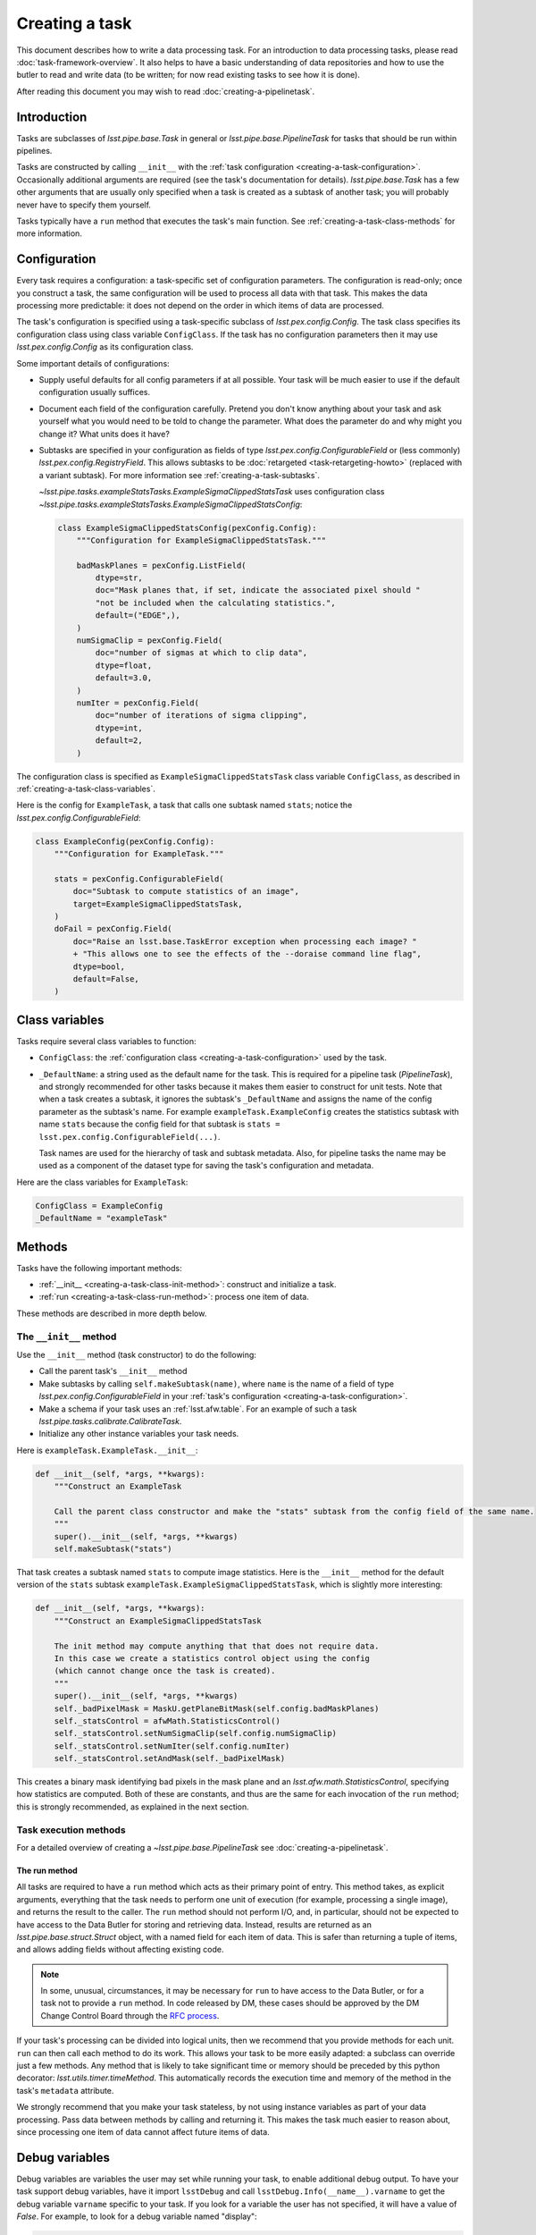 .. TODO DM-11673 This topic should be edited into the modernized topic-based documentation style.
.. See comments: https://github.com/lsst/pipe_base/pull/37/files#diff-292ab354e767bb472ec66e422ca6e375

.. py:currentmodule:: lsst.pipe.base

.. _creating-a-task:

###############
Creating a task
###############

This document describes how to write a data processing task.
For an introduction to data processing tasks, please read :doc:`task-framework-overview`.
It also helps to have a basic understanding of data repositories and how to use the butler to read and write data (to be written; for now read existing tasks to see how it is done).

After reading this document you may wish to read :doc:`creating-a-pipelinetask`.

.. _creating-a-task-intro:

Introduction
============

Tasks are subclasses of `lsst.pipe.base.Task` in general or `lsst.pipe.base.PipelineTask` for tasks that should be run within pipelines.

Tasks are constructed by calling ``__init__`` with the :ref:`task configuration <creating-a-task-configuration>`.
Occasionally additional arguments are required (see the task's documentation for details).
`lsst.pipe.base.Task` has a few other arguments that are usually only specified when a task is created as a subtask of another task; you will probably never have to specify them yourself.

Tasks typically have a ``run`` method that executes the task's main function.
See :ref:`creating-a-task-class-methods` for more information.

.. _creating-a-task-configuration:

Configuration
=============

Every task requires a configuration: a task-specific set of configuration parameters.
The configuration is read-only; once you construct a task, the same configuration will be used to process all data with that task.
This makes the data processing more predictable: it does not depend on the order in which items of data are processed.

The task's configuration is specified using a task-specific subclass of `lsst.pex.config.Config`.
The task class specifies its configuration class using class variable ``ConfigClass``.
If the task has no configuration parameters then it may use `lsst.pex.config.Config` as its configuration class.

Some important details of configurations:

- Supply useful defaults for all config parameters if at all possible.
  Your task will be much easier to use if the default configuration usually suffices.

- Document each field of the configuration carefully.
  Pretend you don't know anything about your task and ask yourself what you would need to be told to change the parameter.
  What does the parameter do and why might you change it?
  What units does it have?

- Subtasks are specified in your configuration as fields of type `lsst.pex.config.ConfigurableField` or (less commonly) `lsst.pex.config.RegistryField`.
  This allows subtasks to be :doc:`retargeted <task-retargeting-howto>` (replaced with a variant subtask).
  For more information see :ref:`creating-a-task-subtasks`.

  `~lsst.pipe.tasks.exampleStatsTasks.ExampleSigmaClippedStatsTask` uses configuration class `~lsst.pipe.tasks.exampleStatsTasks.ExampleSigmaClippedStatsConfig`:

  .. code-block:: python

     class ExampleSigmaClippedStatsConfig(pexConfig.Config):
         """Configuration for ExampleSigmaClippedStatsTask."""

         badMaskPlanes = pexConfig.ListField(
             dtype=str,
             doc="Mask planes that, if set, indicate the associated pixel should "
             "not be included when the calculating statistics.",
             default=("EDGE",),
         )
         numSigmaClip = pexConfig.Field(
             doc="number of sigmas at which to clip data",
             dtype=float,
             default=3.0,
         )
         numIter = pexConfig.Field(
             doc="number of iterations of sigma clipping",
             dtype=int,
             default=2,
         )

The configuration class is specified as ``ExampleSigmaClippedStatsTask`` class variable ``ConfigClass``, as described in :ref:`creating-a-task-class-variables`.

Here is the config for ``ExampleTask``, a task that calls one subtask named ``stats``; notice the `lsst.pex.config.ConfigurableField`:

.. code-block:: python

   class ExampleConfig(pexConfig.Config):
       """Configuration for ExampleTask."""

       stats = pexConfig.ConfigurableField(
           doc="Subtask to compute statistics of an image",
           target=ExampleSigmaClippedStatsTask,
       )
       doFail = pexConfig.Field(
           doc="Raise an lsst.base.TaskError exception when processing each image? "
           + "This allows one to see the effects of the --doraise command line flag",
           dtype=bool,
           default=False,
       )

.. _creating-a-task-class-variables:

Class variables
===============

Tasks require several class variables to function:

- ``ConfigClass``: the :ref:`configuration class <creating-a-task-configuration>` used by the task.

- ``_DefaultName``: a string used as the default name for the task.
  This is required for a pipeline task (`PipelineTask`), and strongly recommended for other tasks because it makes them easier to construct for unit tests.
  Note that when a task creates a subtask, it ignores the subtask's ``_DefaultName`` and assigns the name of the config parameter as the subtask's name.
  For example ``exampleTask.ExampleConfig`` creates the statistics subtask with name ``stats`` because the config field for that subtask is ``stats = lsst.pex.config.ConfigurableField(...)``.

  Task names are used for the hierarchy of task and subtask metadata.
  Also, for pipeline tasks the name may be used as a component of the dataset type for saving the task's configuration and metadata.

Here are the class variables for ``ExampleTask``:

.. code-block:: python

   ConfigClass = ExampleConfig
   _DefaultName = "exampleTask"

.. _creating-a-task-class-methods:

Methods
=======

Tasks have the following important methods:

- :ref:`__init__ <creating-a-task-class-init-method>`: construct and initialize a task.
- :ref:`run <creating-a-task-class-run-method>`: process one item of data.

These methods are described in more depth below.

.. _creating-a-task-class-init-method:

The ``__init__`` method
-----------------------

Use the ``__init__`` method (task constructor) to do the following:

- Call the parent task's ``__init__`` method
- Make subtasks by calling ``self.makeSubtask(name)``, where ``name`` is the name of a field of type `lsst.pex.config.ConfigurableField` in your :ref:`task's configuration <creating-a-task-configuration>`.
- Make a schema if your task uses an :ref:`lsst.afw.table`.
  For an example of such a task `lsst.pipe.tasks.calibrate.CalibrateTask`.
- Initialize any other instance variables your task needs.

Here is ``exampleTask.ExampleTask.__init__``:

.. code-block:: python

   def __init__(self, *args, **kwargs):
       """Construct an ExampleTask

       Call the parent class constructor and make the "stats" subtask from the config field of the same name.
       """
       super().__init__(self, *args, **kwargs)
       self.makeSubtask("stats")

That task creates a subtask named ``stats`` to compute image statistics.
Here is the ``__init__`` method for the default version of the ``stats`` subtask ``exampleTask.ExampleSigmaClippedStatsTask``, which is slightly more interesting:

.. code-block:: python

   def __init__(self, *args, **kwargs):
       """Construct an ExampleSigmaClippedStatsTask

       The init method may compute anything that that does not require data.
       In this case we create a statistics control object using the config
       (which cannot change once the task is created).
       """
       super().__init__(self, *args, **kwargs)
       self._badPixelMask = MaskU.getPlaneBitMask(self.config.badMaskPlanes)
       self._statsControl = afwMath.StatisticsControl()
       self._statsControl.setNumSigmaClip(self.config.numSigmaClip)
       self._statsControl.setNumIter(self.config.numIter)
       self._statsControl.setAndMask(self._badPixelMask)

This creates a binary mask identifying bad pixels in the mask plane and an `lsst.afw.math.StatisticsControl`, specifying how statistics are computed.
Both of these are constants, and thus are the same for each invocation of the ``run`` method; this is strongly recommended, as explained in the next section.

.. _creating-a-task-class-run-method:

Task execution methods
----------------------

For a detailed overview of creating a `~lsst.pipe.base.PipelineTask` see :doc:`creating-a-pipelinetask`.

The run method
^^^^^^^^^^^^^^

All tasks are required to have a ``run`` method which acts as their primary point of entry.
This method takes, as explicit arguments, everything that the task needs to perform one unit of execution (for example, processing a single image), and returns the result to the caller.
The ``run`` method should not perform I/O, and, in particular, should not be expected to have access to the Data Butler for storing and retrieving data.
Instead, results are returned as an `lsst.pipe.base.struct.Struct` object, with a named field for each item of data.
This is safer than returning a tuple of items, and allows adding fields without affecting existing code.

.. note::

   In some, unusual, circumstances, it may be necessary for ``run`` to have access to the Data Butler, or for a task not to provide a ``run`` method.
   In code released by DM, these cases should be approved by the DM Change Control Board through the `RFC process <https://developer.lsst.io/communications/rfc.html>`_.

If your task's processing can be divided into logical units, then we recommend that you provide methods for each unit.
``run`` can then call each method to do its work.
This allows your task to be more easily adapted: a subclass can override just a few methods.
Any method that is likely to take significant time or memory should be preceded by this python decorator: `lsst.utils.timer.timeMethod`.
This automatically records the execution time and memory of the method in the task's ``metadata`` attribute.

We strongly recommend that you make your task stateless, by not using instance variables as part of your data processing.
Pass data between methods by calling and returning it.
This makes the task much easier to reason about, since processing one item of data cannot affect future items of data.

.. _creating-a-task-debug-variables:

Debug variables
===============

Debug variables are variables the user may set while running your task, to enable additional debug output.
To have your task support debug variables, have it import ``lsstDebug`` and call ``lsstDebug.Info(__name__).varname`` to get the debug variable ``varname`` specific to your task.
If you look for a variable the user has not specified, it will have a value of `False`.
For example, to look for a debug variable named "display":

.. code-block:: python

   import lsstDebug

   display = lsstDebug.Info(__name__).display
   if display:
       # ...
       pass

.. FIXME lsstDebug comes from ``base`` but that is not a dependency of
.. this package. Linking to the base documentation is therefore problematic.

.. _creating-a-task-docs:

Documentation
=============

To be written.

.. _creating-a-task-subtasks:

Subtasks
========

Each subtask is specified in the configuration as a field of type `lsst.pex.config.ConfigurableField` or (less commonly) `lsst.pex.config.RegistryField`.
There are advantages to each:

- `lsst.pex.config.ConfigurableField` advantages:

  - It is easier for the user to override settings of the subtask; simply use dotted name notation:

    .. code-block:: python

       config.configurableSubtask.subtaskParam1 = ...

    In contrast, to override configuration for a subtask specified as an `lsst.pex.config.RegistryField` you must either specify the name of the subtask to configure:

    .. code-block:: python

       config.registrySubtask[nameOfSelectedSubtask].subtaskParam1 = ...

    Or use the ``active`` attribute to modify the configuration of the currently selected (active) subtask:

    .. code-block:: python

       config.registrySubtask.active.subtaskParam1 = ...

- `lsst.pex.config.RegistryField` advantages:

  - You can specify overrides for any registered subtask and they are remembered if you retarget subtasks.
    In comparison if the subtask is specified as an `lsst.pex.config.ConfigurableField` then you can only override parameters for the currently retargeted subtask, and all overrides are lost each time you retarget.
    Thus using an `lsst.pex.config.RegistryField` offers the opportunity to specify suitable overrides for more than one variant subtask, making it safer for the user to use those variants.
    Of course this can get out of hand if there are many variants, so users should not assume that all variants have suitable overrides.

  - Retargeting a subtask can be done using ``--config`` on the ``pipetask`` command line, as long as the module containing the desired subtask has been imported:

    .. code-block:: python

       config.registrySubtask.name = "foo"

    By comparison, a subtask specified as an `lsst.pex.config.ConfigurableField` can only be retargeted from a config override file (e.g. using ``--config-file`` with ``pipetask``, never ``--config``):

    .. code-block:: python

       from ... import FooTask

       config.configurableSubtask.retarget(FooTask)

  - Variants subtasks are kept together in one registry, making it easier to find them.

Our recommendation: if you anticipate that users will often wish to override the subtask with a variant, then use an `lsst.pex.config.RegistryField`.
Otherwise use an `lsst.pex.config.ConfigurableField` to keep config overrides simpler and easier to read.

For example PSF determiners and star selectors are perhaps best specified using `lsst.pex.config.RegistryField` because there are several variants users may wish to select from.
However, calibration and instrument signature removal are best specified using  `lsst.pex.config.ConfigurableField`  because (for a given camera) there is likely to be only one logical variant, and that variant is specified in a camera-specific configuration override file, so the user need not specify it.

Variant tasks
=============

When there are (or are expected to be) different versions of a given task, those tasks should inherit from an abstract base class that defines the interface and is itself a subclass of `lsst.pipe.base.Task`.
Star selectors (`lsst.meas.algorithms.BaseStarSelectorTask`) and PSF determiners (`lsst.meas.algorithms.BasePsfDeterminerTask`) are two examples of tasks with multiple variants.
The abstract base class should be written using `abc.ABC` or `abc.ABCMeta`.
The same module that defines the abstract base class should also define a registry, using `lsst.pex.config.RegistryField`, and all implementations should register themselves with that registry.
Examples include :py:mod:`lsst.meas.algorithms.starSelectorRegistry` and :py:mod:`lsst.meas.algorithms.psfDeterminerRegistry`.
